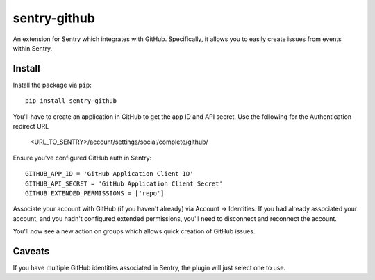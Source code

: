 sentry-github
=============

An extension for Sentry which integrates with GitHub. Specifically, it allows you to easily create
issues from events within Sentry.


Install
-------

Install the package via ``pip``::

    pip install sentry-github

You'll have to create an application in GitHub to get the app ID and API secret. Use the following for the Authentication redirect URL 

    <URL_TO_SENTRY>/account/settings/social/complete/github/

Ensure you've configured GitHub auth in Sentry::

    GITHUB_APP_ID = 'GitHub Application Client ID'
    GITHUB_API_SECRET = 'GitHub Application Client Secret'
    GITHUB_EXTENDED_PERMISSIONS = ['repo']

Associate your account with GitHub (if you haven't already) via Account -> Identities. If you had
already associated your account, and you hadn't configured extended permissions, you'll need to
disconnect and reconnect the account.

You'll now see a new action on groups which allows quick creation of GitHub issues.

Caveats
-------

If you have multiple GitHub identities associated in Sentry, the plugin will just select
one to use.
